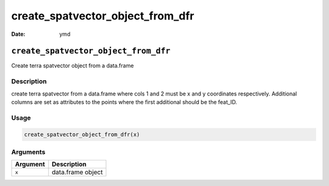 =================================
create_spatvector_object_from_dfr
=================================

:Date: ymd

``create_spatvector_object_from_dfr``
=====================================

Create terra spatvector object from a data.frame

Description
-----------

create terra spatvector from a data.frame where cols 1 and 2 must be x
and y coordinates respectively. Additional columns are set as attributes
to the points where the first additional should be the feat_ID.

Usage
-----

.. code:: r

   create_spatvector_object_from_dfr(x)

Arguments
---------

======== =================
Argument Description
======== =================
``x``    data.frame object
======== =================
